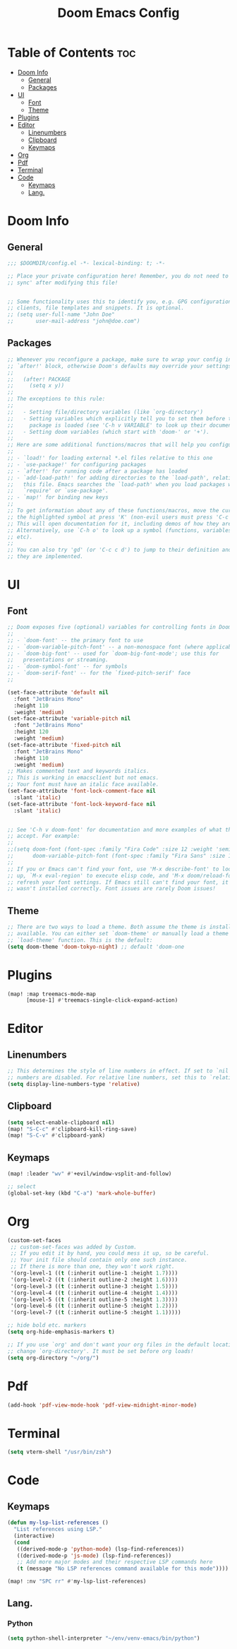 #+TITLE: Doom Emacs Config
#+DESCRIPTION: Literate config file for DOOM Emacs
#+STARTUP: showeverything
#+OPTIONS: toc:2


* Table of Contents :toc:
- [[#doom-info][Doom Info]]
  - [[#general][General]]
  - [[#packages][Packages]]
- [[#ui][UI]]
  - [[#font][Font]]
  - [[#theme][Theme]]
- [[#plugins][Plugins]]
- [[#editor][Editor]]
  - [[#linenumbers][Linenumbers]]
  - [[#clipboard][Clipboard]]
  - [[#keymaps][Keymaps]]
- [[#org][Org]]
- [[#pdf][Pdf]]
- [[#terminal][Terminal]]
- [[#code][Code]]
  - [[#keymaps-1][Keymaps]]
  - [[#lang][Lang.]]

* Doom Info
** General
#+begin_src emacs-lisp 
;;; $DOOMDIR/config.el -*- lexical-binding: t; -*-

;; Place your private configuration here! Remember, you do not need to run 'doom
;; sync' after modifying this file!


;; Some functionality uses this to identify you, e.g. GPG configuration, email
;; clients, file templates and snippets. It is optional.
;; (setq user-full-name "John Doe"
;;       user-mail-address "john@doe.com")

#+end_src
** Packages
#+begin_src emacs-lisp
;; Whenever you reconfigure a package, make sure to wrap your config in an
;; `after!' block, otherwise Doom's defaults may override your settings. E.g.
;;
;;   (after! PACKAGE
;;     (setq x y))
;;
;; The exceptions to this rule:
;;
;;   - Setting file/directory variables (like `org-directory')
;;   - Setting variables which explicitly tell you to set them before their
;;     package is loaded (see 'C-h v VARIABLE' to look up their documentation).
;;   - Setting doom variables (which start with 'doom-' or '+').
;;
;; Here are some additional functions/macros that will help you configure Doom.
;;
;; - `load!' for loading external *.el files relative to this one
;; - `use-package!' for configuring packages
;; - `after!' for running code after a package has loaded
;; - `add-load-path!' for adding directories to the `load-path', relative to
;;   this file. Emacs searches the `load-path' when you load packages with
;;   `require' or `use-package'.
;; - `map!' for binding new keys
;;
;; To get information about any of these functions/macros, move the cursor over
;; the highlighted symbol at press 'K' (non-evil users must press 'C-c c k').
;; This will open documentation for it, including demos of how they are used.
;; Alternatively, use `C-h o' to look up a symbol (functions, variables, faces,
;; etc).
;;
;; You can also try 'gd' (or 'C-c c d') to jump to their definition and see how
;; they are implemented.
#+end_src

* UI
** Font
#+begin_src emacs-lisp
;; Doom exposes five (optional) variables for controlling fonts in Doom:
;;
;; - `doom-font' -- the primary font to use
;; - `doom-variable-pitch-font' -- a non-monospace font (where applicable)
;; - `doom-big-font' -- used for `doom-big-font-mode'; use this for
;;   presentations or streaming.
;; - `doom-symbol-font' -- for symbols
;; - `doom-serif-font' -- for the `fixed-pitch-serif' face
;;

(set-face-attribute 'default nil
  :font "JetBrains Mono"
  :height 110
  :weight 'medium)
(set-face-attribute 'variable-pitch nil
  :font "JetBrains Mono"
  :height 120
  :weight 'medium)
(set-face-attribute 'fixed-pitch nil
  :font "JetBrains Mono"
  :height 110
  :weight 'medium)
;; Makes commented text and keywords italics.
;; This is working in emacsclient but not emacs.
;; Your font must have an italic face available.
(set-face-attribute 'font-lock-comment-face nil
  :slant 'italic)
(set-face-attribute 'font-lock-keyword-face nil
  :slant 'italic)


;; See 'C-h v doom-font' for documentation and more examples of what they
;; accept. For example:
;;
;;(setq doom-font (font-spec :family "Fira Code" :size 12 :weight 'semi-light)
;;      doom-variable-pitch-font (font-spec :family "Fira Sans" :size 13))
;;
;; If you or Emacs can't find your font, use 'M-x describe-font' to look them
;; up, `M-x eval-region' to execute elisp code, and 'M-x doom/reload-font' to
;; refresh your font settings. If Emacs still can't find your font, it likely
;; wasn't installed correctly. Font issues are rarely Doom issues!
#+end_src
** Theme
#+begin_src emacs-lisp
;; There are two ways to load a theme. Both assume the theme is installed and
;; available. You can either set `doom-theme' or manually load a theme with the
;; `load-theme' function. This is the default:
(setq doom-theme 'doom-tokyo-night) ;; default 'doom-one
#+end_src
* Plugins
#+begin_src emacs-lisp
(map! :map treemacs-mode-map
      [mouse-1] #'treemacs-single-click-expand-action)
#+end_src
* Editor
** Linenumbers
#+begin_src emacs-lisp
;; This determines the style of line numbers in effect. If set to `nil', line
;; numbers are disabled. For relative line numbers, set this to `relative'.
(setq display-line-numbers-type 'relative)
#+end_src
** Clipboard
#+begin_src emacs-lisp
(setq select-enable-clipboard nil)
(map! "S-C-c" #'clipboard-kill-ring-save)
(map! "S-C-v" #'clipboard-yank)
#+end_src
** Keymaps
#+begin_src emacs-lisp
(map! :leader "wv" #'+evil/window-vsplit-and-follow)

;; select
(global-set-key (kbd "C-a") 'mark-whole-buffer)
#+end_src
* Org
#+begin_src emacs-lisp
(custom-set-faces
 ;; custom-set-faces was added by Custom.
 ;; If you edit it by hand, you could mess it up, so be careful.
 ;; Your init file should contain only one such instance.
 ;; If there is more than one, they won't work right.
 '(org-level-1 ((t (:inherit outline-1 :height 1.7))))
 '(org-level-2 ((t (:inherit outline-2 :height 1.6))))
 '(org-level-3 ((t (:inherit outline-3 :height 1.5))))
 '(org-level-4 ((t (:inherit outline-4 :height 1.4))))
 '(org-level-5 ((t (:inherit outline-5 :height 1.3))))
 '(org-level-6 ((t (:inherit outline-5 :height 1.2))))
 '(org-level-7 ((t (:inherit outline-5 :height 1.1)))))

;; hide bold etc. markers
(setq org-hide-emphasis-markers t)

;; If you use `org' and don't want your org files in the default location below,
;; change `org-directory'. It must be set before org loads!
(setq org-directory "~/org/")

#+end_src
* Pdf
#+begin_src emacs-lisp
(add-hook 'pdf-view-mode-hook 'pdf-view-midnight-minor-mode)
#+end_src
* Terminal
#+begin_src emacs-lisp
(setq vterm-shell "/usr/bin/zsh")
#+end_src
* Code
** Keymaps
#+begin_src emacs-lisp
(defun my-lsp-list-references ()
  "List references using LSP."
  (interactive)
  (cond
   ((derived-mode-p 'python-mode) (lsp-find-references))
   ((derived-mode-p 'js-mode) (lsp-find-references))
   ;; Add more major modes and their respective LSP commands here
   (t (message "No LSP references command available for this mode"))))

(map! :nv "SPC rr" #'my-lsp-list-references)
#+end_src

** Lang.
*** Python
#+begin_src emacs-lisp
(setq python-shell-interpreter "~/env/venv-emacs/bin/python")
#+end_src
